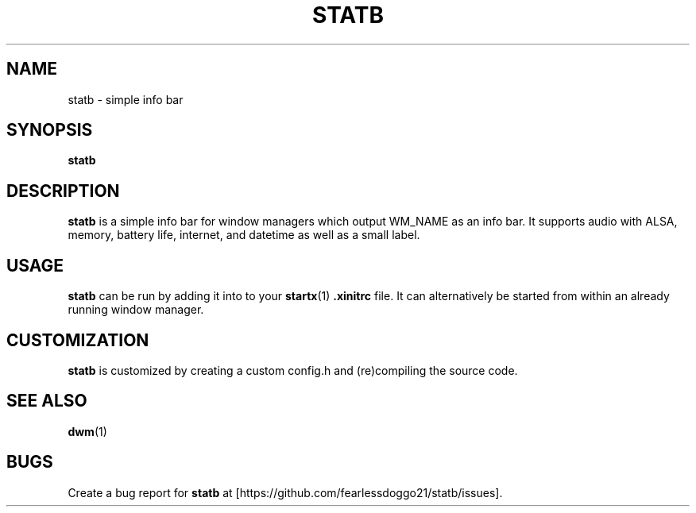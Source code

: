 .TH STATB 1 statb\-VERSION
.SH NAME
statb \- simple info bar
.SH SYNOPSIS
.B statb
.SH DESCRIPTION
.B statb
is a simple info bar for window managers which output WM_NAME as an info bar. It supports audio with ALSA, memory, battery life, internet, and datetime as well as a small label.
.SH USAGE
.B statb
can be run by adding it into to your
.BR startx (1)
.B .xinitrc
file. It can alternatively be started from within an already running window manager.
.SH CUSTOMIZATION
.B statb
is customized by creating a custom config.h and (re)compiling the source code.
.SH SEE ALSO
.BR dwm (1)
.SH BUGS
Create a bug report for
.B statb
at [https://github.com/fearlessdoggo21/statb/issues].
